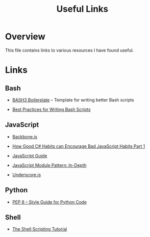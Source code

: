 #+TITLE: Useful Links

* Overview

This file contains links to various resources I have found useful.

* Links

** Bash

+ [[http://bash3boilerplate.sh/][BASH3 Boilerplate]] – Template for writing better Bash scripts

+ [[http://kvz.io/blog/2013/11/21/bash-best-practices/][Best Practices for Writing Bash Scripts]]

** JavaScript

+ [[http://backbonejs.org/][Backbone.js]]

+ [[https://appendto.com/2010/10/how-good-c-habits-can-encourage-bad-javascript-habits-part-1/][How Good C# Habits can Encourage Bad JavaScript Habits Part 1]]

+ [[https://developer.mozilla.org/en-US/docs/Web/JavaScript/Guide][JavaScript Guide]]

+ [[http://www.adequatelygood.com/JavaScript-Module-Pattern-In-Depth.html][JavaScript Module Pattern: In-Depth]]

+ [[http://underscorejs.org/][Underscore.js]]

** Python

+ [[https://www.python.org/dev/peps/pep-0008/][PEP 8 -- Style Guide for Python Code]]

** Shell

+ [[https://www.shellscript.sh/][The Shell Scripting Tutorial]]
